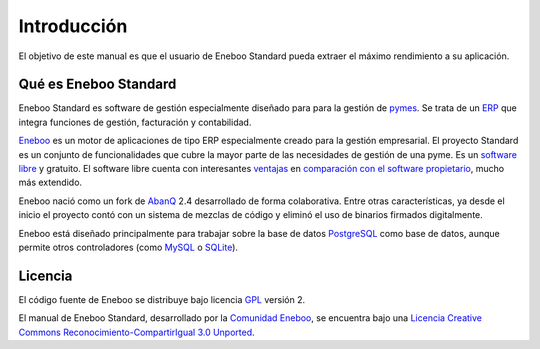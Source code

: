 ====================
Introducción
====================

El objetivo de este manual es que el usuario de Eneboo Standard pueda extraer el máximo rendimiento a su aplicación.

Qué es Eneboo Standard
--------------------------

Eneboo Standard es software de gestión especialmente diseñado para para la gestión de pymes_. Se trata de un ERP_ que integra funciones de gestión, facturación y contabilidad.

Eneboo_ es un motor de aplicaciones de tipo ERP especialmente creado para la gestión empresarial. El proyecto Standard es un conjunto de funcionalidades que cubre la mayor parte de las necesidades de gestión de una pyme. Es un `software libre`_ y gratuito. El software libre cuenta con interesantes ventajas_ en `comparación con el software propietario`_, mucho más extendido.

Eneboo nació como un fork de AbanQ_ 2.4 desarrollado de forma colaborativa. Entre otras características, ya desde el inicio el proyecto contó con un sistema de mezclas de código y eliminó el uso de binarios firmados digitalmente.

Eneboo está diseñado principalmente para trabajar sobre la base de datos PostgreSQL_ como base de datos, aunque	permite otros controladores (como MySQL_ o SQLite_).


Licencia
-------------

El código fuente de Eneboo se distribuye bajo licencia GPL_ versión 2.

El manual de Eneboo Standard, desarrollado por la `Comunidad Eneboo`_, se encuentra bajo una `Licencia Creative Commons Reconocimiento-CompartirIgual 3.0 Unported`_.


	
.. _ERP: http://es.wikipedia.org/wiki/Planificaci%C3%B3n_de_recursos_empresariales
.. _pymes: http://es.wikipedia.org/wiki/Peque%C3%B1a_y_mediana_empresa
.. _Eneboo: http://www.eneboo.org
.. _`Comunidad Eneboo`: http://www.eneboo.org
.. _AbanQ: http://www.abanq.org
.. _libre: http://es.wikipedia.org/wiki/Software_libre
.. _GPL: http://es.wikipedia.org/wiki/GNU_General_Public_License
.. _fork: http://es.wikipedia.org/wiki/Bifurcaci%C3%B3n_(desarrollo_de_software)
.. _PostgreSQL: http://www.postgresql.org/
.. _MySQL: http://www.mysql.com
.. _SQLite: http://www.sqlite.org/
.. _`Licencia Creative Commons Reconocimiento-CompartirIgual 3.0 Unported`: http://creativecommons.org/licenses/by-sa/3.0/
.. _`software libre`: http://es.wikipedia.org/wiki/Software_libre
.. _ventajas: http://es.wikipedia.org/wiki/Software_libre#Ventajas_del_software_libre
.. _`comparación con el software propietario`: http://es.wikipedia.org/wiki/Software_propietario
